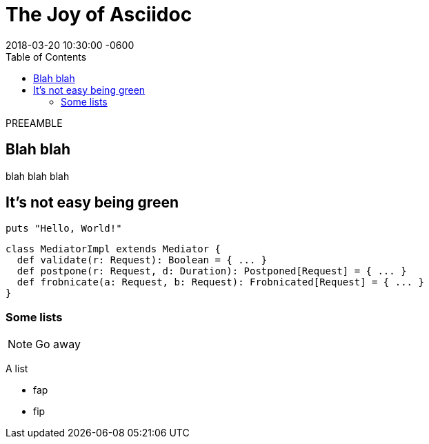 = The Joy of Asciidoc
:page-layout: post
:revdate: 2018-03-20 10:30:00 -0600
:toc:
:page-liquid:

PREEAMBLE

== Blah blah

blah blah blah

== It's not easy being green

[source,ruby]
----
puts "Hello, World!"
----

[source,scala]
----
class MediatorImpl extends Mediator {
  def validate(r: Request): Boolean = { ... }
  def postpone(r: Request, d: Duration): Postponed[Request] = { ... }
  def frobnicate(a: Request, b: Request): Frobnicated[Request] = { ... }
}
----

=== Some lists

NOTE: Go away

A list

* fap
* fip

